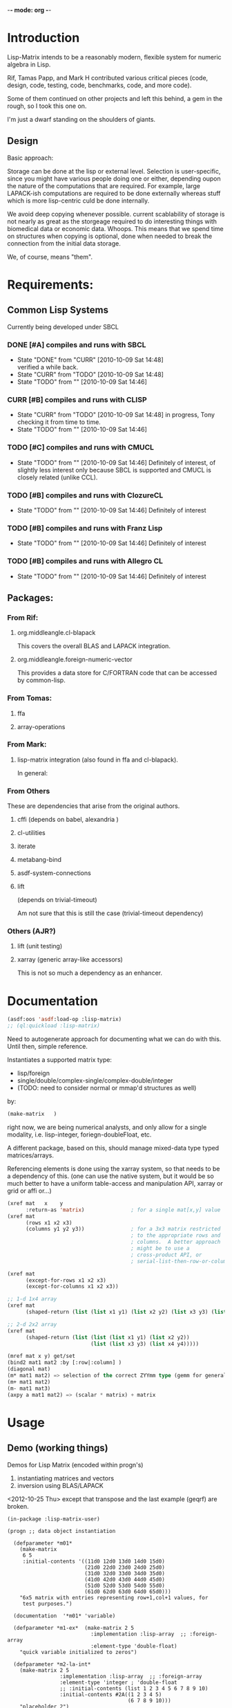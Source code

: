 	-*- mode: org -*-

* Introduction

  Lisp-Matrix intends to be a reasonably modern, flexible system for
  numeric algebra in Lisp.

  Rif, Tamas Papp, and Mark H contributed various critical pieces
  (code, design, code, testing, code, benchmarks, code, and more
  code).

  Some of them continued on other projects and left this behind, a gem
  in the rough, so I took this one on.

  I'm just a dwarf standing on the shoulders of giants.

** Design

   Basic approach:

   Storage can be done at the lisp or external level.  Selection is
   user-specific, since you might have various people doing one or
   either, depending oupon the nature of the computations that are
   required.  For example, large LAPACK-ish computations are required
   to be done externally whereas stuff which is more lisp-centric
   culd be done internally.

   We avoid deep copying whenever possible.  current scablability of
   storage is not nearly as great as the storgeage required to do
   interesting things with biomedical data or economic data.  Whoops.
   This means that we spend time on structures when copying is
   optional, done when needed to break the connection from the initial
   data storage.

   We, of course, means "them".
* Requirements:

** Common Lisp Systems

   Currently being developed under SBCL

*** DONE [#A] compiles and runs with SBCL
    - State "DONE"       from "CURR"       [2010-10-09 Sat 14:48] \\
      verified a while back.
    - State "CURR"       from "TODO"       [2010-10-09 Sat 14:48]
    - State "TODO"       from ""           [2010-10-09 Sat 14:46]

*** CURR [#B] compiles and runs with CLISP
    - State "CURR"       from "TODO"       [2010-10-09 Sat 14:48]
      in progress, Tony checking it from time to time.
    - State "TODO"       from ""           [2010-10-09 Sat 14:46]
     
*** TODO [#C] compiles and runs with CMUCL
    - State "TODO"       from ""           [2010-10-09 Sat 14:46]
      Definitely of interest, of slightly less interest only because
      SBCL is supported and CMUCL is closely related (unlike CCL).

*** TODO [#B] compiles and runs with ClozureCL
    - State "TODO"       from ""           [2010-10-09 Sat 14:46]
      Definitely of interest

*** TODO [#B] compiles and runs with Franz Lisp
    - State "TODO"       from ""           [2010-10-09 Sat 14:46]
      Definitely of interest

*** TODO [#B] compiles and runs with Allegro CL
    - State "TODO"       from ""           [2010-10-09 Sat 14:46]
      Definitely of interest

** Packages:
*** From Rif:

**** org.middleangle.cl-blapack

     This covers the overall BLAS and LAPACK integration.

**** org.middleangle.foreign-numeric-vector

     This provides a data store for C/FORTRAN code that can be
     accessed by common-lisp.

*** From Tomas:

**** ffa

**** array-operations

*** From Mark:

**** lisp-matrix integration (also found in ffa and cl-blapack).

In general:

*** From Others

    These are dependencies that arise from the original authors.

**** cffi  (depends on babel, alexandria )
**** cl-utilities
**** iterate
**** metabang-bind
**** asdf-system-connections
**** lift
     
     (depends on trivial-timeout)

     Am not sure that this is still the case (trivial-timeout dependency)

*** Others (AJR?)
**** lift (unit testing)
**** xarray (generic array-like accessors)

     This is not so much a dependency as an enhancer.

* Documentation


#+NAME: loadit
#+BEGIN_SRC lisp
  (asdf:oos 'asdf:load-op :lisp-matrix)
  ;; (ql:quickload :lisp-matrix)
#+END_SRC

  Need to autogenerate approach for documenting what we can do with
  this. Until then, simple reference.

  Instantiates a supported matrix type:
  - lisp/foreign
  - single/double/complex-single/complex-double/integer
  - (TODO: need to consider normal or mmap'd structures as well) 
  by:

#+NAME: matrixExData
#+BEGIN_SRC lisp
  (make-matrix   )
#+END_SRC

  right now, we are being numerical analysts, and only allow for a
  single modality, i.e. lisp-integer, foriegn-doubleFloat, etc.

  A different package, based on this, should manage mixed-data type
  typed matrices/arrays.

  Referencing elements is done using the xarray system, so that needs
  to be a dependency of this. (one can use the native system, but it
  would be so much better to have a uniform table-access and
  manipulation API, xarray or grid or affi or...)

#+name: NewMetaAPI
#+begin_src lisp
  (xref mat   x    y
        :return-as 'matrix)               ; for a single mat[x,y] value
  (xref mat
        (rows x1 x2 x3)
        (columns y1 y2 y3))               ; for a 3x3 matrix restricted
                                          ; to the appropriate rows and
                                          ; columns.  A better approach
                                          ; might be to use a
                                          ; cross-product API, or
                                          ; serial-list-then-row-or-column-major-fill-to-spec-d-format
  
  (xref mat
        (except-for-rows x1 x2 x3)
        (except-for-columns x1 x2 x3))
  
  ;; 1-d 1x4 array
  (xref mat
        (shaped-return (list (list x1 y1) (list x2 y2) (list x3 y3) (list x4 y4)))) 
  
  ;; 2-d 2x2 array
  (xref mat
        (shaped-return (list (list (list x1 y1) (list x2 y2))
                             (list (list x3 y3) (list x4 y4)))))
#+end_src


#+NAME: OldNativeAPI
#+begin_src lisp
(mref mat x y) get/set
(bind2 mat1 mat2 :by [:row|:column] )
(diagonal mat)
(m* mat1 mat2) => selection of the correct ZYYmm type (gemm for general mat mult)
(m+ mat1 mat2)
(m- mat1 mat3)
(axpy a mat1 mat2) => (scalar * matrix) + matrix
#+end_src

* Usage
** Demo (working things)
   Demos for Lisp Matrix (encoded within progn's)

   1. instantiating matrices and vectors
   2. inversion using BLAS/LAPACK

   <2012-10-25 Thu> except that transpose and the last example (geqrf)
   are broken.
 
#+begin_src common-lisp
  (in-package :lisp-matrix-user)
  
  (progn ;; data object instantiation
  
    (defparameter *m01*
      (make-matrix
       6 5
       :initial-contents '((11d0 12d0 13d0 14d0 15d0)
                           (21d0 22d0 23d0 24d0 25d0)
                           (31d0 32d0 33d0 34d0 35d0)
                           (41d0 42d0 43d0 44d0 45d0)
                           (51d0 52d0 53d0 54d0 55d0)
                           (61d0 62d0 63d0 64d0 65d0)))
      "6x5 matrix with entries representing row+1,col+1 values, for
       test purposes.")
  
    (documentation  '*m01* 'variable)
  
    (defparameter *m1-ex*  (make-matrix 2 5
                             :implementation :lisp-array  ;; :foreign-array
                             :element-type 'double-float)
      "quick variable initialized to zeros")
      
    (defparameter *m2-la-int*
      (make-matrix 2 5
                   :implementation :lisp-array  ;; :foreign-array
                   :element-type 'integer ; 'double-float
                   ;; :initial-contents (list 1 2 3 4 5 6 7 8 9 10)
                   :initial-contents #2A((1 2 3 4 5)
                                         (6 7 8 9 10)))
      "placeholder 2")
  
    ;; Currently we can make a foriegn matrix of doubles, but not a
    ;; foriegn matrix of integers.
    (defparameter *m2-fa*
      (make-matrix
       2 5
       :implementation :foreign-array 
       :element-type 'double-float
       :initial-contents #2A(( 1d0 2d0 3d0 4d0 5d0)
                             ( 6d0 7d0 8d0 9d0 10d0)))
      "placeholder 2")
  
    (defparameter *m2-la*
      (make-matrix
       2 5
       :implementation :lisp-array 
       :element-type 'double-float
       :initial-contents #2A(( 1d0 2d0 3d0 4d0 5d0)
                             ( 6d0 7d0 8d0 9d0 10d0)))
      "placeholder 2")
  
  
    (defparameter *m3-fa*
      (make-matrix
       2 2
       :implementation :foreign-array 
       :element-type 'double-float
       :initial-contents #2A(( 1d0 2d0 )
                             ( 6d0 7d0 )))
      "placeholder 2")
  
    (defparameter *m3-la*
      (make-matrix
       2 2
       :implementation :lisp-array 
       :element-type 'double-float
       :initial-contents #2A(( 1d0 2d0 )
                             ( 6d0 7d0 )))
      "placeholder 2")
  
      
    (defparameter *m01b*
      (strides *m01* :nrows 2 :ncols 3
               :row-stride 2
               :row-offset 1 :col-offset 1))
    
    (defparameter *m01c* 
      (window *m01*
              :nrows 2 :ncols 3
              :row-offset 2 :col-offset 1))
                                          ; EVAL BELOW TO SETUP DATA
  
  
    ;; data for lls estimation
    (defparameter *xv*
      (make-vector
       8
       :type :row ;; default, not usually needed!
       :initial-contents '((1d0 3d0 2d0 4d0 3d0 5d0 4d0 6d0))))
  
    ;; col vector
    (defparameter *xv2*
      (make-vector
       8
       :type :column
       :initial-contents '((1d0)
                           (3d0)
                           (2d0)
                           (4d0)
                           (3d0)
                           (5d0)
                           (4d0)
                           (6d0))))
  
    (v= *xv* *xv2*) ; => T
    (m= *xv* *xv2*) ; => nil
  
    (defparameter *xv+1*
      (make-matrix
       8 2
       :initial-contents '((1d0 1d0)
                           (1d0 3d0)
                           (1d0 2d0)
                           (1d0 4d0)
                           (1d0 3d0)
                           (1d0 5d0)
                           (1d0 4d0)
                           (1d0 6d0))))
  
    (defparameter *xv+1a*
      (make-matrix
       8 2
       :initial-contents #2A((1d0 1d0)
                             (1d0 3d0)
                             (1d0 2d0)
                             (1d0 4d0)
                             (1d0 3d0)
                             (1d0 5d0)
                             (1d0 4d0)
                             (1d0 6d0))))
  
    (defparameter *xv+1b*
      (bind2
       (ones 8 1)
       (make-matrix
        8 1
        :initial-contents '((1d0)
                            (3d0)
                            (2d0)
                            (4d0)
                            (3d0)
                            (5d0)
                            (4d0)
                            (6d0)))
       :by :column))
  
    (m= *xv+1a* *xv+1b*) ; => T
  
    (defparameter *xm*
      (make-matrix
       2 8
       :initial-contents '((1d0 3d0 2d0 4d0 3d0 5d0 4d0 6d0)
                           (1d0 2d0 3d0 4d0 5d0 6d0 7d0 8d0))))
  
    (defparameter *y*
      (make-vector
       8
       :type :row
       :initial-contents '((1d0 2d0 3d0 4d0 5d0 6d0 7d0 8d0))))
  
    (defparameter *y2*
      (make-vector
       8
       :type :column
       :initial-contents '((1d0)
                           (2d0)
                           (3d0)
                           (4d0)
                           (5d0)
                           (6d0)
                           (7d0)
                           (8d0))))
    (transpose *y2*) ;; ERROR: not in lisp-matrix-user?
  
  
  
  
    (format nil "Data set up"))
  
  ,#+nil
  (progn 
    ;; Tests for square matrices...
    (trap2mat (rand 3 3))
  
    (trap2mat (make-matrix 3 3
                           :initial-contents #2A((1d0 2d0 3d0)
                                                 (4d0 5d0 6d0)
                                                 (7d0 8d0 9d0))))
    (trap2mat (make-matrix 3 3
                           :initial-contents #2A((1d0 2d0 3d0)
                                                 (4d0 5d0 6d0)
                                                 (7d0 8d0 9d0)))
              :type :lower)
    (trap2mat (make-matrix 3 3
                           :initial-contents #2A((1d0 2d0 3d0)
                                                 (4d0 5d0 6d0)
                                                 (7d0 8d0 9d0)))
              :type :upper)
  
    ;; need to write unit tests for square and rect matrices.
    )
  
  
  ,#+nil
  (progn
    ;; factorization and inversion via LAPACK
  
    ;; LU
    (let ((test-eye (eye 7 7)))
      (m* test-eye (minv-lu test-eye)))
  
    ;; Cholesky
    (let ((myrand (rand 4 4)))
      (princ myrand)
      (princ (matrix-like-symmetric-p (m* (transpose myrand) myrand)))
      (princ (m*  (m* (transpose myrand) myrand)
                  (minv-cholesky  (m* (transpose myrand) myrand))))))
  
  
  (progn  
    ;; Using xGEQRF routines for supporting linear regression.
  
    ;; Question: Need to incorporate the xGEQRF routines, to support
    ;; linear regression work?
  
    ;; LAPACK suggests to use the xGELSY driver (GE general matrix, LS
    ;; least squares, need to lookup Y intent (used to be an X alg, see
    ;; release notes).
  
    (let ((a (rand 10 5)))
      (geqrf a))) ;; error, something not being properly passed.
#+end_src

lm-demo.lisp : things that might work but should
** Demo (getting started)
#+begin_src common-lisp
  (in-package :cl-user)
  (asdf:oos 'asdf:load-op :lisp-matrix)
#+end_src

** Demo (more working things)
#+begin_src common-lisp
;;; This file illustrates some common actions in the course of working
;;; with matrices using lisp-matrix.  It is important to note that
;;; there are better ways to do this, that this are to help introduce
;;; usage, not describe best practices for using this system.

;;; = Precursor systems
;;  (asdf:oos 'asdf:compile-op 'ffa :force t)
;;  (asdf:oos 'asdf:compile-op 'org.middleangle.foreign-numeric-vector :force t)
;;  (asdf:oos 'asdf:compile-op 'org.middleangle.cl-blapack :force t)

;;; = The maing thing...
;; (asdf:oos 'asdf:compile-op 'lisp-matrix :force t)
;; (asdf:oos 'asdf:compile-op 'lisp-matrix)

;;; And the only thing that ought to be required;
(asdf:oos 'asdf:load-op 'lisp-matrix)

;;; Check status of the installation...

(in-package :lisp-matrix-unittests)
(run-lisp-matrix-tests)

;; if the above describes errors, here is how we figure out what bug
;; report to write...

(describe  (run-lisp-matrix-tests))

;;; Now we can use it, either by importing the symbols into the
;;; current package by:

;; (use-package :lisp-matrix)

;;; or by trying it out in the -user package, before implementing for
;;; production usage.

(in-package :lisp-matrix-user)

;; (lisp-matrix-unittests:run-lisp-matrix-tests)
;; (describe (lisp-matrix-unittests:run-lisp-matrix-tests))

;;; We wrap these up into a progn for simple overall evaluation, but
;;; stepping through them is fine as well.

(progn 
  
  ;; make some matrices
  (defparameter *m1* (make-matrix 2 5
			:implementation :lisp-array  ;; :foreign-array
			:element-type 'double-float)
    "placeholder 1")
  
  ;; works, as it should.  Indexing is zero-based, so we get the first
  ;; element by...
  (mref *m1* 0 0)
  (mref *m1* 1 3)
  (setf (mref *m1* 1 3) 1.2d0)
  *m1*


  ;; increase complexity

  (defparameter *m2* (make-matrix 2 5
			:implementation :lisp-array  ;; :foreign-array
			:element-type 'integer ; 'double-float
			;; :initial-contents (list 1 2 3 4 5 6 7 8 9 10)
			:initial-contents #2A(( 1 2 3 4 5)
					      ( 6 7 8 9 10)))
    "placeholder 2")

  (defparameter *m2a*
    (make-matrix 2 5
		 :implementation :lisp-array  ;; :foreign-array
		 :element-type 'integer ; 'double-float
		 :initial-contents '((1 2 3 4 5)
				     (6 7 8 9 10)))
    "placeholder...")

  ;; Currently we can make a foriegn matrix of doubles, but not a
  ;; foreign matrix of integers.  If we are working with smaller
  ;; matrices and are not doing a great deal of matrix algebra, then
  ;; we probably prefer :lisp-array rather than :foreign-array.
  (defvar *m2b*
    (make-matrix 2 5
		 :implementation :foreign-array 
		 :element-type 'double-float
		 :initial-contents #2A(( 1d0 2d0 3d0 4d0 5d0)
				       ( 6d0 7d0 8d0 9d0 10d0)))
    "placeholder 2")
  *m2b*

  (mref *m2b* 0 2) ;; => 3
  *m2b*
  (transpose *m2b*)

  ;; simple subsetting is simple
  (m= (row *m2b* 0)
      (col (transpose *m2b*) 0)) ; => nil, orientation
  (v= (row *m2b* 0)
      (col (transpose *m2b*) 0)) ; => T, no orientation worries

  (m= (col *m2b* 0)
      (row (transpose *m2b*) 0))
  (v= (col *m2b* 0)
      (row (transpose *m2b*) 0))


  (defvar *m3*
    (make-matrix 6 5 :initial-contents '((1d0 2d0 3d0 4d0 5d0)
					 (6d0  7d0  8d0  9d0  10d0)
					 (11d0 12d0 13d0 14d0 15d0)
					 (16d0 17d0 18d0 19d0 20d0)
					 (21d0 22d0 23d0 24d0 25d0)
					 (26d0 27d0 28d0 29d0 30d0)))
    "placeholder 3")

  (row *m3* 2)
  (col *m3* 1)


  (= (mref *m3* 0 1)
     (mref (transpose *m3*) 1 0))

  (=  (mref *m3* 2 2)
      (mref (transpose *m3*) 2 2))

  *m3*
  (transpose *m3*)

  ;;; Now we play with striding and slicing subsets.  These work well
  ;;; for simple subsetting which can be done by counting/enumeration
  ;;; on some form of regular scale.

  ;;; In addition, equality is somewhat important for numerical
  ;;; issues.  Right.  Anyway, for matrices it is mostly clear what to
  ;;; do, but for vectors, which are inheriting from matrices, we have
  ;;; 2 issues.  The first is the obvious, the numerical values, and
  ;;; the second is not quite obvious, which is the metadata
  ;;; surrounding the difference between an MxN and NxM matrix.  For
  ;;; the first, think about v= and for the second, m= is the right
  ;;; function.

  (defvar *m4* (strides *m3* :nrows 2 :row-stride 2)
    "yet another placeholder.")
  *m4*
  (m= (row *m4* 0)
      (make-matrix 1 5 :initial-contents '((1d0 2d0 3d0 4d0 5d0))))
  (m= (row *m4* 1)
      (make-matrix 1 5 :initial-contents '((11d0 12d0 13d0 14d0 15d0))))
  ;; note the redoing for the columns -- different!
  (m= (col *m4* 0)
      (make-matrix 2 1 :initial-contents '((1d0) (11d0))))
  (m= (col *m4* 1)
      (make-matrix 2 1 :initial-contents '((2d0) (12d0))))

  (v= (row *m4* 0) (col (transpose *m4*) 0))
  (v= (col *m4* 0) (row (transpose *m4*) 0))

  *m4*
  (row *m4* 0)
  (col *m4* 4)


  (let* ((*default-element-type* '(complex double-float))
	 (m1 (axpy #C(1.0d0 0.0d0)
		   (ones 2 2)
		   (scal #C(1.5d0 0.0d0)
			 (ones 2 2))))
	 (m2 (scal #C(2.5d0 0.0d0) (ones 2 2)))
	 (m3 (axpy #C(-1.0d0 0.0d0)
		   (ones 2 2)
		   (scal #C(1.5d0 0.0d0) (ones 2 2))))
	 (m4 (scal #C(0.5d0 0.0d0) (ones 2 2))))
    (format t "~A ~A ~%"
	    (m= m1 m2)
	    (m= m3 m4)))

  (m+ (row m3 1) (row m3 2))
  (m- (row m3 1) (row m3 2))

  )



;;; EXAMPLES TO DEMONSTRATE


;;; consider the following matrix:
;;; n1= 11 12 13
;;;     21 22 23
(defparameter *n1*
  (make-matrix 2 3
	       :implementation :lisp-array
	       :element-type 'double-float
	       :initial-contents #2A ((11d0 12d0 13d0)
				      (21d0 22d0 23d0))))
*n1*
;;; then storage in row-major orientation would be a sequence
;;;     11 12 13 21 22 23
;;; while in column-major orientation it would be
;;;     11 21 12 22 13 23 
;;; At this point, consider the following.  Suppose we have a matview
;;; with dims 1x3, row/col offset 1,0:
;;; n2= 21 22 23
(defparameter *n2*
  (window *n1*
	  :nrows 1 :ncols 3
	  :row-offset 1 :col-offset 0))
*n2*
;;; or alternatively dims 2x2, row/col offset 0,1:
;;; n3= 12 13
;;;     22 23
(defparameter *n3*
  (window *n1*
	  :nrows 2 :ncols 2
	  :row-offset 0 :col-offset 1))
*n3*
;;;
;;; for the first, we see that, by orientation, we have the following:
;;;     .. .. .. 21 22 23   (row-major)
;;;     .. 21 .. 22 .. 23   (column-major)
;;; 
;;; so we see that for
;;; row-major:    index=3 (ncols), stride=1
;;; column-major: index=1 (ncols), stride=2 (nrows)
;;; 
;;; for the second, by orientation, we have:
;;;     .. 12 13 .. 22 23  (row-major)
;;;     .. 12 22 .. 13 23  (column-major)
;;; 
;;; so we see that for
;;; row-major:    index=1 (ncols), stride=2 (ncols)
;;; column-major: index=1,(nrows), stride=3 (nrows)
;;; 
;;; Consider a more complex matrix:
;;; 
;;; o1= 11 12 13 14 15
;;;     21 22 23 24 25
;;;     31 32 33 34 35
;;;     41 42 43 44 45
(defparameter *o1*
  (make-matrix 4 5
	       :implementation :lisp-array
	       :element-type 'double-float
	       :initial-contents #2A ((11d0 12d0 13d0 14d0 15d0)
				      (21d0 22d0 23d0 24d0 25d0)
				      (31d0 32d0 33d0 34d0 35d0)
				      (41d0 42d0 43d0 44d0 45d0))))
*o1*
;;; row-major:
;;;    o1= 11 12 13 14 15 21 22 23 24 25 31 32 33 34 35 41 42 43 44 45
;;; col-major: 
;;;    o1= 11 21 31 41 12 22 32 42 13 23 33 43 14 24 34 44 15 25 35 45
;;;
;;;
;;; Then a matview, dims 3, offset 2,1 :
;;;
;;; o2= 32 33 34
;;;     42 43 44
(defparameter *o2*
  (window *o1*
	  :nrows 2 :ncols 3
	  :row-offset 2 :col-offset 1))
*o2*
;;;
;;; and a strided matview, indexed, could be (offset 2,3; row-stride 2)
;;;
;;; o3= 23 24 25
;;;     43 44 45
(defparameter *o3*
  (strides *o1*
	   :nrows 2 :ncols 3
	   :row-offset 1 :col-offset 2
	   :row-stride 2 :col-stride 1))
*o3*
;;; and for where this sits in the original matrix...
;;;
;;; and now to pull out the rows and columns via slicing on a strided
;;; matrix, we have the following approaches, for the zero-th column:
;;;     23
;;;     43
(slice *o3* :offset 0 :stride 1 :nelts (nrows *o3*) :type :column)
(parent *o3*)
;;; and for the 2nd column (3rd, since we are zero counting).
;;;     25
;;;     45
(slice *o3* :offset 4 :stride 1 :nelts (nrows *o3*) :type :column)
;;; and for the 1st row (2nd, again zero-counting):
;;;     43 44 45
(slice *o3* :offset 1 :stride 2 :nelts (ncols *o3*) :type :row)
;;; 
(orientation *o3*)

;; convert between foriegn-array and lisp-array.

;; operate ()

;; do some blas/lapack

;; output

;; Windowing -- simple, works!
(m= (col *c* 0)
    (make-matrix 3 1 :initial-contents '((16d0) (21d0) (26d0))))
(m= (col *c* 1) 
    (make-matrix 3 1 :initial-contents '((17d0) (22d0) (27d0))))
(m= (col *c* 2)
    (make-matrix 3 1 :initial-contents '((18d0) (23d0) (28d0))))
(m= (col *c* 3)
    (make-matrix 3 1 :initial-contents '((19d0) (24d0) (29d0))))
(m= (col *c* 4)
    (make-matrix 3 1 :initial-contents '((20d0) (25d0) (30d0))))

(m= (col *d* 0)
    (make-matrix 3 1 :initial-contents '((18d0) (23d0) (28d0))))
(m= (col *d* 1) 
    (make-matrix 3 1 :initial-contents '((19d0) (24d0) (29d0))))

;; do we want this as part of the API? Currently fails.
;; (m= (col *c* 4)
;;     (col *c* 4)
;;     (make-matrix 3 1 :initial-contents '((20d0) (25d0) (30d0))))


;;;;;;;;


;; strided matrix col access
m01b
(orientation m01b)
(unit-strides-p m01b) ;; false, it's explicitly strided
(parent m01b)
(orientation  (parent m01b))
(unit-strides-p (parent m01b)) ;; true, it's the original...

;; Windowed matrix
(orientation m01c)
(row m01c 0) ; Y
(row m01c 1) ; Y
(col m01c 0) ; Y
(col m01c 1) ; Y
(col m01c 2) ; Y

;; slice matrix access to rows
(row m01b 0) ; Y
(row m01b 1) ; Y
(orientation m01b) (offset m01b)
(row-offset m01b) (col-offset m01b)
(col m01b 0) ; N
(col m01b 1) ; N...
(col m01b 2)
(col m01b 3)

(slice m01b :offset 0 :stride 2 :nelts (ncols m01b) :type :row)
(slice (parent m01b) ; equiv on parent
       :offset 1
       :stride 2
       :nelts (ncols m01b)
       :type :row)
;; 
(slice m01b :offset 1 :stride 2 :nelts (ncols m01b) :type :row)
(slice (parent m01b) ; equiv on parent
       :offset 1
       :stride 2
       :nelts (ncols m01b)
       :type :row)

;; slice matrix access to columns
(slice m01b :offset 0 :stride 1 :nelts (nrows m01b) :type :column)
(col m01b 0)
(slice m01b :offset 2 :stride 1 :nelts (nrows m01b) :type :column)
(col m01b 1)
(slice m01b :offset 4 :stride 1 :nelts (nrows m01b) :type :column)
(col m01b 2)
(slice m01b :offset 6 :stride 1 :nelts (nrows m01b) :type :column)
(col m01b 3)
(offset m01b)
(row-stride m01b) ; => 2
(col-stride m01b) ; => 1

  (m= (col m01b 0)
      (make-matrix 2 1 :initial-contents '((11d0) (31d0))))
  (m= (col m01b 1)
      (make-matrix 2 1 :initial-contents '((12d0) (32d0))))
  (m= (col m01b 2)
      (make-matrix 2 1 :initial-contents '((13d0) (33d0))))
  (m= (col m01b 3)
      (make-matrix 2 1 :initial-contents '((14d0) (34d0))))
  (m= (col m01b 4)
      (make-matrix 2 1 :initial-contents '((15d0) (35d0))))
  (row m01b 0)
  (row m01b 1)
  (col m01b 0)
  (col m01b 1)

  
  ;; FIXME: there are bugs in slicing/striding with transposed
  ;; matrices. 

  ;; the following are correct, but..
  (row m01 0)
  (row m01 1)
  (row m01 2)
  (row m01 3)

  (col m01 0)
  (col m01 1)
  (col m01 2)
  (col m01 3)

  m01
  (transpose m01)
  (row (transpose m01) 0)
  (row (transpose m01) 1) ; wrong: grab bad column, AND by 1 (pushed up)
  (row (transpose m01) 2) ; ditto, wrong by 2
  (row (transpose m01) 3) ; etc...wrong by 3

  (row (transpose m01) 0)
  (transpose (row (transpose m01) 0))

  m01
  (transpose m01)
  (col (transpose m01) 0)
  (col (transpose m01) 1) ; last rather than first
  (col (transpose m01) 2) ;
  (col (transpose m01) 3) ; ditto above


  (v= (row m01 0)
      (col (transpose m01) 0)) ;; works
  
  (m= (row m01 0)
      (col (transpose m01) 0)) ;; fails, since dims unequal
  
  m01
  (transpose m01)
  ;; given the above...
  ;; FIXME: Big Barf!
  (v= (row m01 1)
      (col (transpose m01) 1) ) ;; fails badly.  Real badly.
  
  (v= (col m01 1)
      (row (transpose m01) 1) ) ;; fails, but closer...
  
  (col m01 1)
  (col (transpose m01) 1) ;; this is the problem, indexing issue...
  
  
  ;; and the same problem.
  m3 
  (transpose m3)
  (v= (col m3 1) (row (transpose m3) 1))
  (v= (row m3 1) (col (transpose m3) 1))
	  
  ;; Striding and Slicing issues:
  ;; Strides provide matrix sections; slicing provides vector'd sections.

  ;; STRIDING
  m01
  (strides m01 :nrows 2 :row-stride 2)  ;; view just rows 1 and 3 from m01
  (strides m01 :nrows 3) ;; first 3 rows
  (strides m01 :ncols 3 :col-stride 2) ;; cols 1, 3 ,5
  (strides m01 :ncols 2) ;; first 2 cols
  m01

  ;; SLICING
  m01
  (slice m01 :offset 5 :stride  2 :nelts 3 :type :row)
  ;; col 2 
  (slice m01 :offset 5 :stride  2 :nelts 3 :type :row)


  (slice (transpose m01) :offset 5 :stride  2 :nelts 3 :type :row)
  (slice m01
	 :offset 5
	 :stride  2
	 :nelts 3
	 :type :row)
  (slice (transpose m01) :offset 5 :stride  2 :nelts 3 :type :row)

  ;; slicing isn't affected by transposition -- doesn't affect the
  ;; counting.  Would have suggested that column-major or row-major.
  ;; Should this be the case?  (need to migrate to unit-tests).

  (v=  (slice m01 :offset 5 :stride  2 :nelts 3 :type :row)
       (slice (transpose m01) :offset 5 :stride  2 :nelts 3 :type :row))
  (v=  (slice m01 :offset 5 :stride  2 :nelts 3 :type :row)
       (slice (transpose m01) :offset 5 :stride  2 :nelts 3 :type :column))
  ;; and note the above -- vector equality doesn't depend on orientation...

  (slice m01 :offset 1 :stride  2 :nelts 3 :type :column)
  (slice m01 :offset 1 :stride  0 :nelts 3 :type :column)
  ;; :type   : provides the form to provide output for
  ;; :offset : number of observations (in "col/row major"
  ;;           matrix-dependent order) to skip over before starting
  ;;           extraction
  ;; :stride : 0 = repeat same value; 1, as ordered, 2 every other, 
  ;;           etc... 


  ;; Alternative approach for slicing, via Tamas's AFFI package:
  (defparameter *my-idx* (affi:make-affi '(5 6))) ; -> generator
  (affi:calculate-index *my-idx* #(1 1)) ; -> 7 



  ;; FIXME: need to get the foriegn-friendly arrays package involved
  ;; to create integer matrices.  Or do we just throw an error that
  ;; says to use lisp-arrays?
  (make-matrix 2 5
	       :implementation :foreign-array 
	       :element-type 'integer 
	       :initial-contents #2A(( 1 2 3 4 5)
				     ( 6 7 8 9 10)))


  ;; FIXME -- indexing with mref not checked against dims, doesn't
  ;; barf correctly.  (now is checked, but badly/poorly -- this FIXME
  ;; is about better optimization, NOT about it failing to work, which
  ;; was the original problem).
  m01
  (assert-valid-matrix-index m01 1 8)
  (assert-valid-matrix-index m01 8 1)
  (mref m01 1 8) ; good -- we throw an error... but
  (mref m01 8 1) ; BAD! barfs, not protecting against first index...
  (setf (mref m01 7 7) 1.2d0)
  m01
  
  
  ;; FIXME: the following has no applicable method -- only for
  ;; doubles, not integers.  
  (m* m2 (transpose m2))
  ;; but we can multiple doubles, but...
  (m* m01 (transpose m01))






(progn 
  (defparameter *a*
    (make-matrix 6 5 :initial-contents '((1d0 2d0 3d0 4d0 5d0)
					 (6d0  7d0  8d0  9d0  10d0)
					 (11d0 12d0 13d0 14d0 15d0)
					 (16d0 17d0 18d0 19d0 20d0)
					 (21d0 22d0 23d0 24d0 25d0)
					 (26d0 27d0 28d0 29d0 30d0))))
  (defparameter *b* (strides *a* :nrows 3 :row-stride 2))
  (defparameter *b1* (strides *a* :nrows 2 :ncols 3 :row-stride 2 :col-stride 1))
  (defparameter *c* (window *a* :nrows 3 :row-offset 3))
  (defparameter *d* (window *a* :nrows 3 :ncols 2 :row-offset 3 :col-offset 2))
  (format nil "Data initialized"))

(orientation *b*)

;; Striding
(typep *b* 'lisp-matrix::strided-matview)
(typep *b* 'lisp-matrix::window-matview)
(typep *b* 'strided-matview)
(typep *b* 'window-matview)

(parent *b*)
(offset *b*) (offset *a*)
(row-offset *a*) (col-offset *a*)
(row-offset *b*) (col-offset *b*)
(row-offset *c*) (row-offset *c*)
(col-stride *b*)  (row-stride *b*) (nrows (parent *b*))

(equal  (data *a*)
	(data *b*))
;; col 0 =  1  3  5 indicies; currently getting  1 13 25  (+ 12, not + 2)
;; col 1 =  7  9 11 indicies
;;
(m= (princ  (col *b* 0))
    (princ  (make-matrix 3 1 :initial-contents '((1d0) (11d0) (21d0)))))
(m= (col *b* 1) 
    (make-matrix 3 1 :initial-contents '((2d0) (12d0) (22d0))))
(m= (col *b* 2)
    (make-matrix 3 1 :initial-contents '((3d0) (13d0) (23d0))))
(m= (col *b* 3)
    (make-matrix 3 1 :initial-contents '((4d0) (14d0) (24d0))))
(m= (col *b* 4)
    (make-matrix 3 1 :initial-contents '((5d0) (15d0) (25d0))))

#+end_src
** Demo (broken things)
#+begin_src common-lisp
;;; Precursor systems
(in-package :cl-user)
;; (asdf:oos 'asdf:compile-op 'ffa :force t)
;; (asdf:oos 'asdf:compile-op 'array-operations :force t)

;; (asdf:oos 'asdf:compile-op 'org.middleangle.foreign-numeric-vector :force t)
;; (asdf:oos 'asdf:compile-op 'org.middleangle.cl-blapack :force t) ;  :force t

;;; The main thing...
;; (delete-package 'lisp-matrix) ;; fails, but we need to cleanup a bit more.

;; (asdf:oos 'asdf:compile-op 'lisp-matrix :force t)
;; (asdf:oos 'asdf:compile-op 'lisp-matrix)
;; (asdf:oos 'asdf:load-op 'lisp-matrix)

;; (asdf:oos 'asdf:compile-op 'cffi :force t)

(in-package :lisp-matrix-unittests)
;; Tests = 69, Failures = 0, Errors = 12 ;; 26.2.2009
(run-tests :suite 'lisp-matrix-ut)
(describe (run-tests :suite 'lisp-matrix-ut))
;; or simply...
(run-lisp-matrix-tests)
(describe  (run-lisp-matrix-tests))

;; failures:

;; Note that when unit tests fail in m*- tests, it seems to do with a
;; "macro vs defun" problem, related to compile-time vs. run-time
;; evaluation that I (tony) am not quite understanding, causing a
;; possible increase in the number of errors beyond the number
;; reported above.
;;
;; The current two errors are:  
;; * foreign arrays with integer values are not supported.
;; * mixed CL-BLAPACK calls are not yet supported (lisp/foreign stored
;;   matrix-like calls).
;; I'm sure there will be more.

(in-package :lisp-matrix-user)

;; (lisp-matrix-unittests:run-lisp-matrix-tests)
;; (describe (lisp-matrix-unittests:run-lisp-matrix-tests))

(describe 
 (lift::run-test
  :test-case  'lisp-matrix-unittests::strided-matrix-column-access
  :suite 'lisp-matrix-ut-vectors))


;; Here is what we need to fix, based on the above:
;; #  creation of foreign-array matrices which are integer valued
;;    fails.


;; Just a reminder:
;; (typep -1 '(integer 0 *))   ;=> nil
;; (typep  2 '(integer 0 *))   ;=> T
;; (typep  3 '(integer -1 2))  ;=> nil
;; (typep  2 '(integer -1 2))  ;=> T

;;; FIXME FOLLOWING ERRORS: MIGRATE INTO UNITTESTS...

(progn  ;;#FIXME: writing out R matrices -- as strings and via RCLG

  (defparameter *x-temp*
    (make-matrix 4 5
		 :implementation :lisp-array
		 :element-type 'double-float
		 :initial-contents #2A((11d0 12d0 13d0 14d0 15d0)
				       (21d0 22d0 23d0 24d0 25d0)
				       (31d0 32d0 33d0 34d0 35d0)
				       (41d0 42d0 43d0 44d0 45d0))))

  ;; bad:  (min (values (list 4d0 2d0 3d0 5d0 3d0)))
  (reduce #'min (list 4d0 2d0 3d0 5d0 3d0))
  (reduce #'min (list 2d0 4d0 3d0 5d0 3d0))
  (reduce #'min (list 4d0 3d0 5d0 3d0 2d0))

  (reduce #'(lambda (x y) (concatenate 'string x y))
	  "test"
	  " "
	  (list "a2" " s3 " "asdf")
	  "end.")

  (defun lispmatrix2r (m &key (rvarname "my.mat"))
    "Write out a string that can be used to read in the matrix into R.
Used for creating verfication scripts and test cases."
    (check-type m matrix-like)
    (apply 
     #'concatenate 'string
     (format nil "~%~s <- matrix ( data = c(" rvarname)
     (let ((result (list)))
		    (dotimes (i (matrix-dimension m 0))
		      (dotimes (j (matrix-dimension m 1))
			(cons (format nil "~d," (mref m i j)) result)))
		    (reverse result))
     (list  (format nil "), nrows=~d, ncols=~d, by.row=TRUE)"
	     (matrix-dimension m 0)
	     (matrix-dimension m 1)))))

  (lispmatrix2R *x-temp*)


  (let ((result (make-array (list 3 5) :element-type 'string)))
    (dotimes (i 3)
      (dotimes (j 5)
	(format t "~s ~s ~%" i j)
	(setf (aref result i j) (format t "(~d ~d)," i j))))
    (reverse result))

  )


#+nil 
(progn   ;; QR decomp

  (let* ((state1 (make-random-state))
	 (state2 (make-random-state state1)))
    (m= (rand 2 3 :state state1)
	(rand 2 3 :state state2)))

  ;;; Problems here...
  (geqrf (make-matrix 2 2 :initial-contents #2A(( 1d0 2d0 ) (2d0 1d0))))
  (geqrf (make-matrix 2 2 :initial-contents '(( 1d0 2d0 ) (2d0 1d0))))
  ;;  (make-vector 2 :type :column :initial-contents '((1d0)(1d0))))

  )


#+nil
(progn ;; FIXME: R's apply across array indicies

  ;; Thought 1 (currently not planned for implementation)
  ;; consider using affi as a general iterator/walker generator.
  ;; So, R has a notion of apply, sapply, tapply, lapply -- what we
  ;; should do is something like
  ;;
  ;;     (map-matrix with-fn this-matrix
  ;;                 :by iterator
  ;;                 :result-type 'list)
  ;;
  ;; silly or for later:        :computation-type [:parallel|:serial]
  ;;
  ;; or similar, where :result-type is something that can be coerced to
  ;; from a sequence, and computation-type might drive whether there are
  ;; dependencies or not.   (this last is probably too premature).

  ;; The basic idea is to use vector functions (taking a vector, and
  ;; returning a object) and use them to provide an object that can be
  ;; part of a list (or generally, a sequence of homogeneous objects).

  ;; Reviewing Tamas Papp's affi package provides one approach to this
  ;; challenge.  He suggests that an obvious approach would be to
  ;; break up the 2 actions needed for selection consist of describing
  ;; the mapping from array to structure, and then walking the
  ;; structure to extract (for copy or use).  For our needs, we need a
  ;; means of doing this to partition the space, and then
  ;; post-partition, deciding which partitions need to be considered
  ;; for further processing, and which ones get discarded.

  ;; So to clarify how this might work: 
  ;; 1. we need a function which takes a matrix and creates a list of
  ;; matrix-like or vector-like elements.
  ;; 2. we have functions which operate in general on matrix-like or
  ;; vector-like objects.
  ;; 3. we use mapcar or similar to create the results.  
  ;; 3a. multi-value return could be used to create multiple lists of
  ;; vector-like or matrix-like objects, for example to get a complex
  ;; computation using inner-products.   So for instance:
  ;;   list1: v1a v2a v3a
  ;;   list2: m1  m2  m3
  ;;   list3: v1b v2b v3b
  ;; and we compute
  ;;   (list-of (IP v#a m1 v#b )) 
  ;; via
  ;;   (mapcar #'IP (list-of-vector-matrix-vector M))

  ;; We would need such an "extractor" to make things work out right.  
  #+nil(mapcar #'function-on-matrix (make-list-of-matrices original-matrix)) 


  (list->vector-like (list 1d0 2d0 3d0) :orientation :row)

  (make-vector 3 :type :column 
	       :initial-contents
	       (mapcar #'(lambda (x) (list (coerce x 'double-float)))
		       (list 1d0 2d0 3d0)))

  (make-vector 3 :type :row 
	       :initial-contents
	       (list (mapcar  #'(lambda (x) (coerce x 'double-float))
			      (list 1d0 2d0 3d0))))

  ;; The following approach would be required to do a proper map-back.
  #+nil(list->vector-like (map 'list #'function-of-2-args (list1) (list2)) :type :row) ; or :column
  ;; this would take a list and create an appropriate vector-like of
  ;; the appropriate type.

  ;; Thought 2, the current immediate approach:
  ;; What we currently do is break it out into components.

  (defparameter *m1-app* (ones 2 3))
  (let ((col-list (list-of-columns *m1-app*)))
    (dotimes (i (length col-list))
	  (princ (v= (nth i col-list)
		      (ones 2 1)))))

  (list-of-columns *m1-app*)
  (list-of-rows *m1-app*)
  
  (mapcar #'princ (list-of-columns *m1-app*))

  (format nil "R-Apply approach"))


#+nil
(progn
  ;; Studies in Class inheritance

  (subtypep 'LA-SIMPLE-VECTOR-DOUBLE 'VECTOR-LIKE)
  (subtypep 'LA-SLICE-VECVIEW-DOUBLE 'VECTOR-LIKE)
  (subtypep 'LA-SIMPLE-VECTOR-DOUBLE 'LA-SLICE-VECVIEW-DOUBLE)
  (subtypep  'LA-SLICE-VECVIEW-DOUBLE 'LA-SIMPLE-VECTOR-DOUBLE)

  (subtypep 'FA-SIMPLE-VECTOR-DOUBLE 'MATRIX-LIKE)

  ;;; weird!
  (m- (make-vector 2 :initial-contents '((1d0 1d0)))
      (make-vector 2 :initial-contents '((1d0 1d0))))

  (let ((*default-implementation* :foreign-array))
    (m- (make-vector 2 :initial-contents '((1d0 1d0)))
	(make-vector 2 :initial-contents '((1d0 1d0)))))

  (let ((*default-implementation* :lisp-array))
    (m- (make-vector 2 :initial-contents '((1d0 1d0)))
	(make-vector 2 :initial-contents '((1d0 1d0)))))

  (m- (make-vector 2
		   :implementation :lisp-array
		   :initial-contents '((1d0 1d0)))
      (make-vector 2
		   :implementation :foreign-array
		   :initial-contents '((1d0 1d0))))

  (typep  (first *lm-result*) 'vector-like)
  (typep  (first *lm-result*) 'matrix-like)
  (typep  (second *lm-result*) 'vector-like)
  (typep  (second *lm-result*) 'matrix-like)
  (typep *x-temp* 'vector-like)
  (typep *x-temp* 'matrix-like) ; => T ,rest of this paragraph are false.

  (m- *x-temp* *x-temp*))

#+end_src

* Tasks [1/3]
** TODO [#B] Migrate DITZ issues into this file.
   - State "TODO"       from ""           [2010-06-07 Mon 16:53]
** TODO [#B] Refactor src into "lisp-matrix", "support", etc.
   - State "TODO"       from ""           [2010-06-07 Mon 16:39]
** DONE [#B] Lisp-matrix in own package
   - State "DONE"       from "CURR"       [2010-06-07 Mon 16:39] \\
     Finished a while back.
   - State "CURR"       from "TODO"       [2010-06-07 Mon 16:39]
   - State "TODO"       from ""           [2010-06-07 Mon 16:39]
   supports a lisp-matrix-user playground.
* Disserata
  say what.
